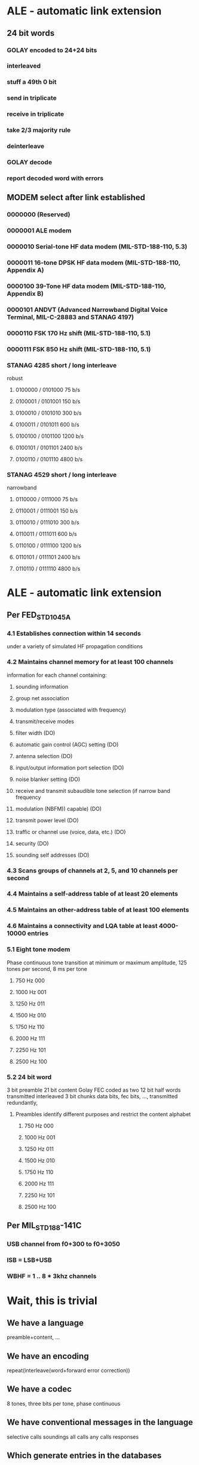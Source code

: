 * ALE - automatic link extension
** 24 bit words
*** GOLAY encoded to 24+24 bits
*** interleaved 
*** stuff a 49th 0 bit
*** send in triplicate
*** receive in triplicate
*** take 2/3 majority rule
*** deinterleave
*** GOLAY decode
*** report decoded word with errors
** MODEM select after link established
*** 0000000 (Reserved)
*** 0000001 ALE modem
*** 0000010 Serial-tone HF data modem (MIL-STD-188-110, 5.3)
*** 0000011 16-tone DPSK HF data modem (MIL-STD-188-110, Appendix A)
*** 0000100 39-Tone HF data modem (MIL-STD-188-110, Appendix B)
*** 0000101 ANDVT (Advanced Narrowband Digital Voice Terminal, MIL-C-28883 and STANAG 4197)
*** 0000110 FSK 170 Hz shift (MIL-STD-188-110, 5.1)
*** 0000111 FSK 850 Hz shift (MIL-STD-188-110, 5.1)
*** STANAG 4285 short / long interleave
    robust
**** 0100000 / 0101000 75 b/s 
**** 0100001 / 0101001 150 b/s
**** 0100010 / 0101010 300 b/s
**** 0100011 / 0101011 600 b/s
**** 0100100 / 0101100 1200 b/s
**** 0100101 / 0101101 2400 b/s
**** 0100110 / 0101110 4800 b/s
*** STANAG 4529 short / long interleave
    narrowband
**** 0110000 / 0111000 75 b/s
**** 0110001 / 0111001 150 b/s
**** 0110010 / 0111010 300 b/s
**** 0110011 / 0111011 600 b/s
**** 0110100 / 0111100 1200 b/s
**** 0110101 / 0111101 2400 b/s
**** 0110110 / 0111110 4800 b/s
* ALE - automatic link extension
** Per FED_STD_1045A
*** 4.1 Establishes connection within 14 seconds
    under a variety of simulated HF propagation conditions
*** 4.2 Maintains channel memory for at least 100 channels
    information for each channel containing:
**** sounding information
**** group net association
**** modulation type (associated with frequency)
**** transmit/receive modes
**** filter width (DO)
**** automatic gain control (AGC) setting (DO)
**** antenna selection (DO)
**** input/output information port selection (DO)
**** noise blanker setting (DO)
**** receive and transmit subaudible tone selection (if narrow band frequency
**** modulation (NBFM)) capable) (DO)
**** transmit power level (DO)
**** traffic or channel use (voice, data, etc.) (DO)
**** security (DO)
**** sounding self addresses (DO)
*** 4.3 Scans groups of channels at 2, 5, and 10 channels per second
*** 4.4 Maintains a self-address table of at least 20 elements
*** 4.5 Maintains an other-address table of at least 100 elements
*** 4.6 Maintains a connectivity and LQA table at least 4000-10000 entries
*** 5.1 Eight tone modem
    Phase continuous tone transition at minimum or maximum amplitude,
    125 tones per second, 8 ms per tone
**** 750 Hz 000
**** 1000 Hz 001
**** 1250 Hz 011
**** 1500 Hz 010
**** 1750 Hz 110
**** 2000 Hz 111
**** 2250 Hz 101
**** 2500 Hz 100
*** 5.2 24 bit word
    3 bit preamble
    21 bit content
    Golay FEC coded as two 12 bit half words
    transmitted interleaved 3 bit chunks data bits, fec bits, ...,
    transmitted redundantly,
**** Preambles identify different purposes and restrict the content alphabet
***** 750 Hz 000 
***** 1000 Hz 001
***** 1250 Hz 011
***** 1500 Hz 010
***** 1750 Hz 110
***** 2000 Hz 111
***** 2250 Hz 101
***** 2500 Hz 100
** Per MIL_STD_188-141C
*** USB channel from f0+300 to f0+3050
*** ISB = LSB+USB
*** WBHF = 1 .. 8 * 3khz channels
* Wait, this is trivial
** We have a language
   preamble+content, ...
** We have an encoding
   repeat(interleave(word+forward error correction))
** We have a codec
   8 tones, three bits per tone, phase continuous
** We have conventional messages in the language
   selective calls
   soundings
   all calls
   any calls
   responses
** Which generate entries in the databases
   channels
   self calls
   other calls
   connections

